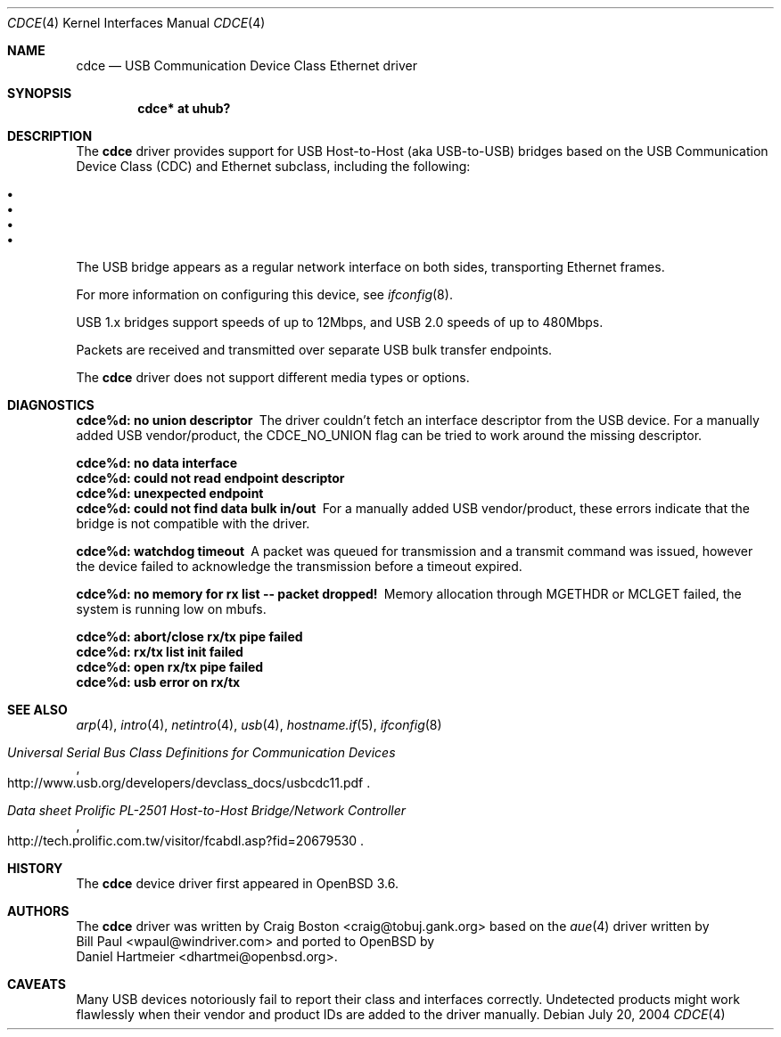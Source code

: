 .\" Copyright (c) 2004 Daniel Hartmeier
.\" All rights reserved.
.\"
.\" Redistribution and use in source and binary forms, with or without
.\" modification, are permitted provided that the following conditions
.\" are met:
.\"
.\"    - Redistributions of source code must retain the above copyright
.\"      notice, this list of conditions and the following disclaimer.
.\"    - Redistributions in binary form must reproduce the above
.\"      copyright notice, this list of conditions and the following
.\"      disclaimer in the documentation and/or other materials provided
.\"      with the distribution.
.\"
.\" THIS SOFTWARE IS PROVIDED BY THE COPYRIGHT HOLDERS AND CONTRIBUTORS
.\" "AS IS" AND ANY EXPRESS OR IMPLIED WARRANTIES, INCLUDING, BUT NOT
.\" LIMITED TO, THE IMPLIED WARRANTIES OF MERCHANTABILITY AND FITNESS
.\" FOR A PARTICULAR PURPOSE ARE DISCLAIMED. IN NO EVENT SHALL THE
.\" COPYRIGHT HOLDERS OR CONTRIBUTORS BE LIABLE FOR ANY DIRECT, INDIRECT,
.\" INCIDENTAL, SPECIAL, EXEMPLARY, OR CONSEQUENTIAL DAMAGES (INCLUDING,
.\" BUT NOT LIMITED TO, PROCUREMENT OF SUBSTITUTE GOODS OR SERVICES;
.\" LOSS OF USE, DATA, OR PROFITS; OR BUSINESS INTERRUPTION) HOWEVER
.\" CAUSED AND ON ANY THEORY OF LIABILITY, WHETHER IN CONTRACT, STRICT
.\" LIABILITY, OR TORT (INCLUDING NEGLIGENCE OR OTHERWISE) ARISING IN
.\" ANY WAY OUT OF THE USE OF THIS SOFTWARE, EVEN IF ADVISED OF THE
.\" POSSIBILITY OF SUCH DAMAGE.
.\"
.\" $OpenBSD: cdce.4,v 1.5 2005/09/29 01:18:06 deraadt Exp $
.\"
.Dd July 20, 2004
.Dt CDCE 4
.Os
.Sh NAME
.Nm cdce
.Nd USB Communication Device Class Ethernet driver
.Sh SYNOPSIS
.Cd "cdce*  at uhub?"
.Sh DESCRIPTION
The
.Nm
driver provides support for USB Host-to-Host (aka USB-to-USB) bridges
based on the USB Communication Device Class (CDC) and Ethernet subclass,
including the following:
.Pp
.Bl -bullet -compact
.It Prolific PL-2501
.It Sharp Zaurus
.It G.Mate YP3X00
.It NetChip EthernetGadget
.El
.Pp
The USB bridge appears as a regular network interface on both sides,
transporting Ethernet frames.
.Pp
For more information on configuring this device, see
.Xr ifconfig 8 .
.Pp
USB 1.x bridges support speeds of up to 12Mbps, and USB 2.0 speeds of
up to 480Mbps.
.Pp
Packets are
received and transmitted over separate USB bulk transfer endpoints.
.Pp
The
.Nm
driver does not support different media types or options.
.Sh DIAGNOSTICS
.Bl -diag
.It "cdce%d: no union descriptor"
The driver couldn't fetch an interface descriptor from the USB
device.
For a manually added USB vendor/product, the CDCE_NO_UNION flag
can be tried to work around the missing descriptor.
.It "cdce%d: no data interface"
.It "cdce%d: could not read endpoint descriptor"
.It "cdce%d: unexpected endpoint"
.It "cdce%d: could not find data bulk in/out"
For a manually added USB vendor/product, these errors indicate
that the bridge is not compatible with the driver.
.It "cdce%d: watchdog timeout"
A packet was queued for transmission and a transmit command was
issued, however the device failed to acknowledge the transmission
before a timeout expired.
.It "cdce%d: no memory for rx list -- packet dropped!"
Memory allocation through MGETHDR or MCLGET failed, the system
is running low on mbufs.
.It "cdce%d: abort/close rx/tx pipe failed"
.It "cdce%d: rx/tx list init failed"
.It "cdce%d: open rx/tx pipe failed"
.It "cdce%d: usb error on rx/tx"
.El
.Sh SEE ALSO
.Xr arp 4 ,
.Xr intro 4 ,
.Xr netintro 4 ,
.Xr usb 4 ,
.Xr hostname.if 5 ,
.Xr ifconfig 8
.Rs
.%T "Universal Serial Bus Class Definitions for Communication Devices"
.%O http://www.usb.org/developers/devclass_docs/usbcdc11.pdf
.Re
.Rs
.%T "Data sheet Prolific PL-2501 Host-to-Host Bridge/Network Controller"
.%O http://tech.prolific.com.tw/visitor/fcabdl.asp?fid=20679530
.Re
.Sh HISTORY
The
.Nm
device driver first appeared in
.Ox 3.6 .
.Sh AUTHORS
The
.Nm
driver was written by
.An Craig Boston Aq craig@tobuj.gank.org
based on the
.Xr aue 4
driver written by
.An Bill Paul Aq wpaul@windriver.com
and ported to
.Ox
by
.An Daniel Hartmeier Aq dhartmei@openbsd.org .
.Sh CAVEATS
Many USB devices notoriously fail to report their class and interfaces
correctly.
Undetected products might work flawlessly when their vendor and product IDs
are added to the driver manually.
